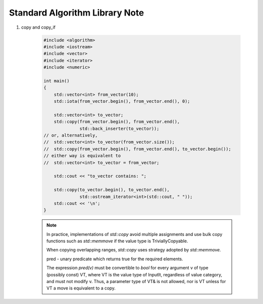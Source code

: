 *******************************
Standard Algorithm Library Note
*******************************

#. copy and copy_if
 
    .. code-block:: cpp
        :caption: Possible implementation

        template<class InputIt, class OutputIt>
        OutputIt copy(InputIt first, InputIt last, OutputIt d_first)
        {
            while(first != last)
            {
                *d_first++ = *first++;
            }
            return d_first;
        }


        template<class InputIt, class OutputIt, class UnaryPredicate>
        OutputIt copy(InputIt first, InputIt last, OutputIt d_first, UnaryPredicate pred)
        {
            while(first != last)
            {
                if(pred(*first))
                    *d_first++ = *first;
                first++;
            }
            return d_first;
        }

    .. code-block:: cpp

        #include <algorithm>
        #include <iostream>
        #include <vector>
        #include <iterator>
        #include <numeric>
         
        int main()
        {
            std::vector<int> from_vector(10);
            std::iota(from_vector.begin(), from_vector.end(), 0);
         
            std::vector<int> to_vector;
            std::copy(from_vector.begin(), from_vector.end(),
                      std::back_inserter(to_vector));
        // or, alternatively,
        //  std::vector<int> to_vector(from_vector.size());
        //  std::copy(from_vector.begin(), from_vector.end(), to_vector.begin());
        // either way is equivalent to
        //  std::vector<int> to_vector = from_vector;
         
            std::cout << "to_vector contains: ";
         
            std::copy(to_vector.begin(), to_vector.end(),
                      std::ostream_iterator<int>(std::cout, " "));
            std::cout << '\n';
        }
    
    .. note:: 

        In practice, implementations of `std::copy` avoid multiple assignments and use bulk copy functions 
        such as `std::memmove` if the value type is TriviallyCopyable.

        When copying overlapping ranges, `std::copy` uses strategy adopted by `std::memmove.` 

        pred - unary predicate which returns ​true for the required elements. 

        The expression `pred(v)` must be convertible to `bool` for every argument v of type (possibly const) VT, 
        where VT is the value type of InputIt, regardless of value category, and must not modify v. Thus, a parameter 
        type of VT& is not allowed, nor is VT unless for VT a move is equivalent to a copy.

